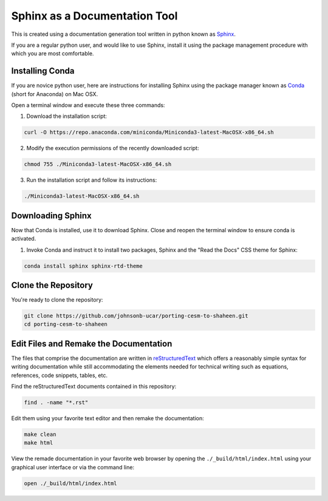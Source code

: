##############################
Sphinx as a Documentation Tool
##############################

This is created using a documentation generation tool written in python known
as `Sphinx <https://www.sphinx-doc.org/en/master/>`_.

If you are a regular python user, and would like to use Sphinx, install it
using the package management procedure with which you are most comfortable.

Installing Conda
================

If you are novice python user, here are instructions for installing Sphinx
using the package manager known as `Conda  <https://docs.conda.io/en/latest/>`_
(short for Anaconda) on Mac OSX.

Open a terminal window and execute these three commands:

1. Download the installation script:

.. code:: bash

   curl -O https://repo.anaconda.com/miniconda/Miniconda3-latest-MacOSX-x86_64.sh

2. Modify the execution permissions of the recently downloaded script:

.. code:: bash

   chmod 755 ./Miniconda3-latest-MacOSX-x86_64.sh

3. Run the installation script and follow its instructions:

.. code:: bash

   ./Miniconda3-latest-MacOSX-x86_64.sh

Downloading Sphinx
==================

Now that Conda is installed, use it to download Sphinx. Close and reopen the
terminal window to ensure conda is activated.

1. Invoke Conda and instruct it to install two packages, Sphinx and the "Read
   the Docs" CSS theme for Sphinx:

.. code:: bash

   conda install sphinx sphinx-rtd-theme

Clone the Repository
====================

You're ready to clone the repository:

.. code:: bash

   git clone https://github.com/johnsonb-ucar/porting-cesm-to-shaheen.git
   cd porting-cesm-to-shaheen

Edit Files and Remake the Documentation
=======================================

The files that comprise the documentation are written in `reStructuredText
<https://thomas-cokelaer.info/tutorials/sphinx/rest_syntax.html>`_ which offers
a reasonably simple syntax for writing documentation while still accommodating
the elements needed for technical writing such as equations, references, code
snippets, tables, etc.

Find the reStructuredText documents contained in this repository:

.. code:: bash

   find . -name "*.rst"

Edit them using your favorite text editor and then remake the documentation:

.. code:: bash

   make clean
   make html

View the remade documentation in your favorite web browser by opening the
``./_build/html/index.html`` using your graphical user interface or via the
command line:

.. code:: bash

   open ./_build/html/index.html
